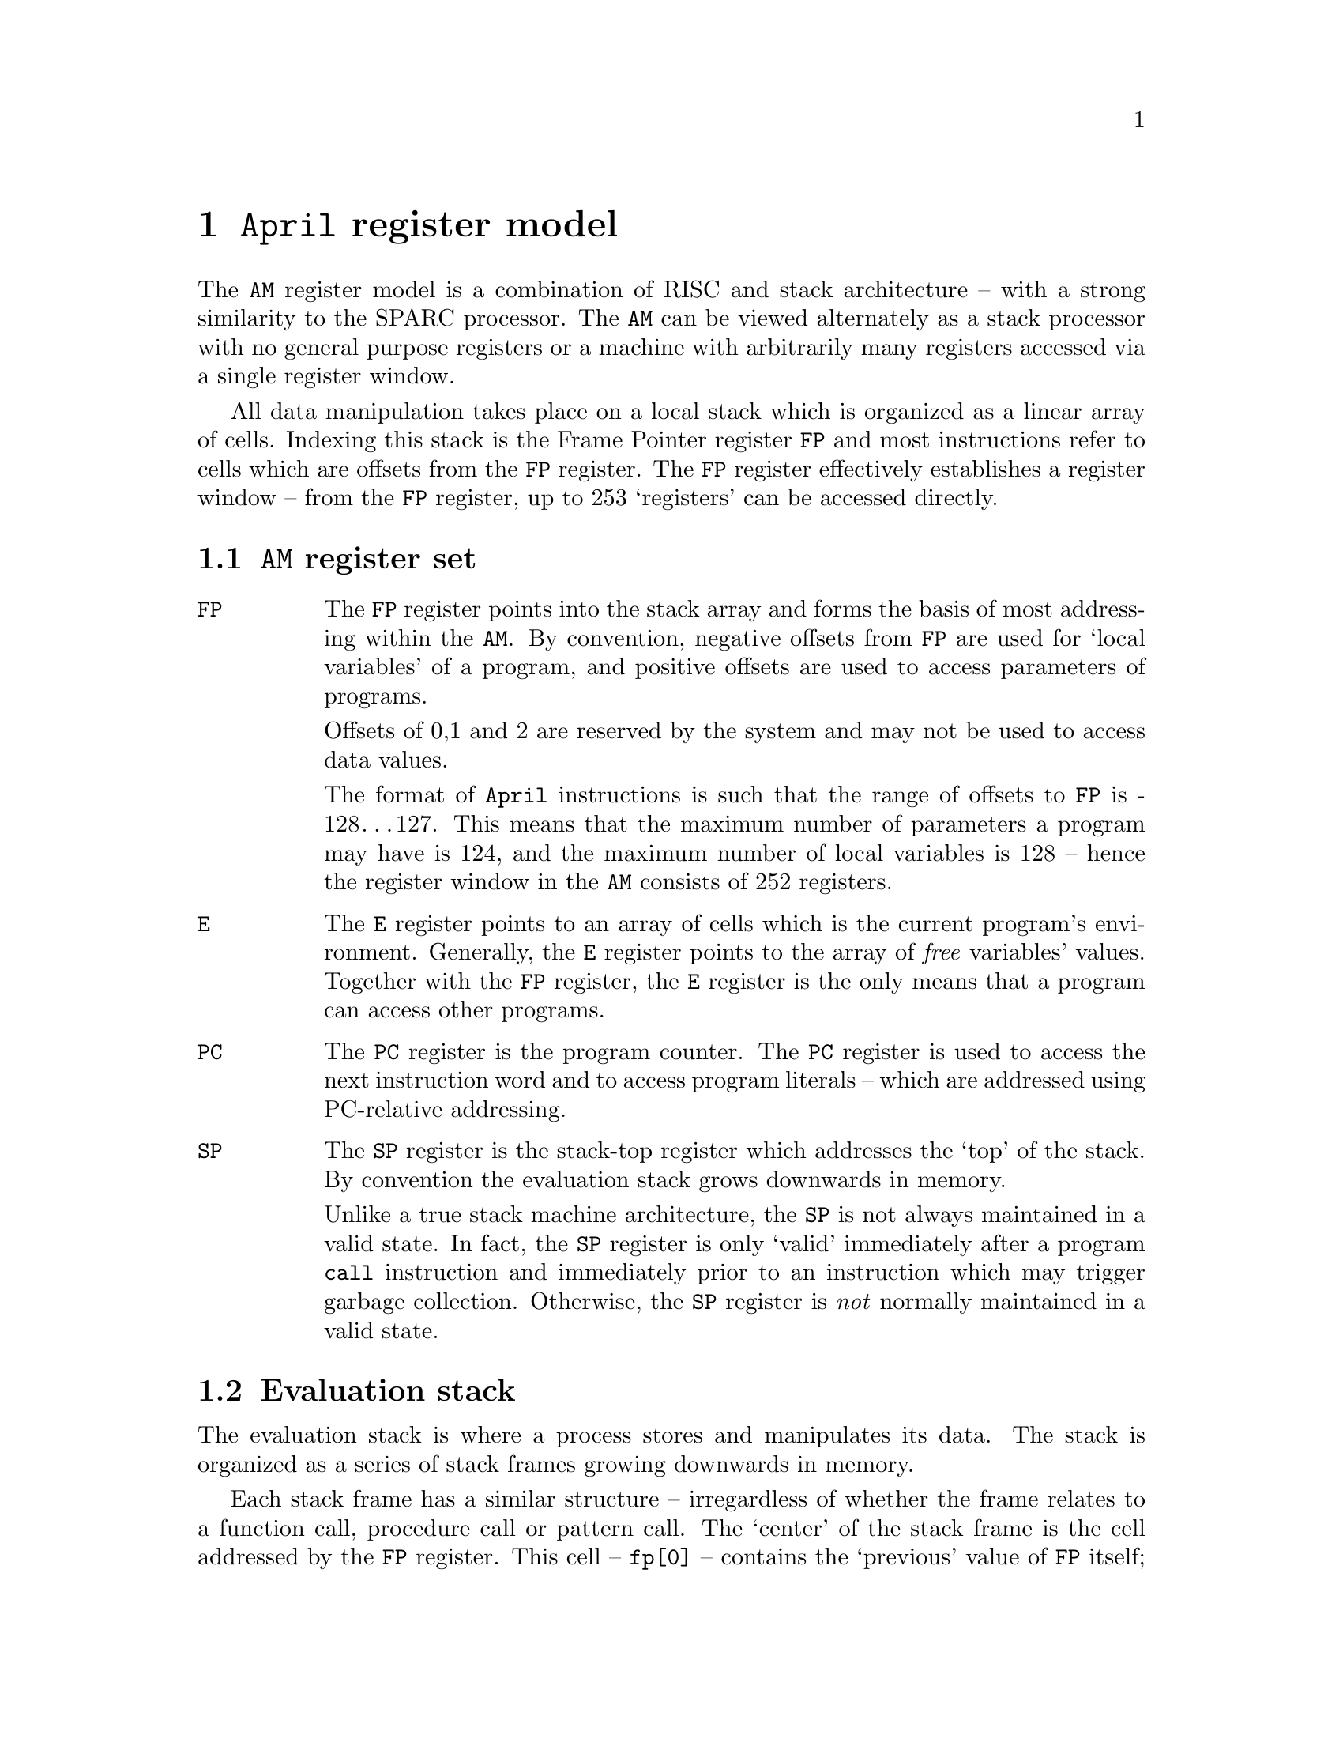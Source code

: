 @node April register model
@chapter @code{April} register model
@cindex @code{April} register model

@noindent
The @code{AM} register model is a combination of RISC and stack
architecture -- with a strong similarity to the SPARC processor. The
@code{AM} can be viewed alternately as a stack processor with no general
purpose registers or a machine with arbitrarily many registers accessed
via a single register window.

All data manipulation takes place on a local stack which is organized as
a linear array of cells. Indexing this stack is the Frame Pointer
register @code{FP} and most instructions refer to cells which are
offsets from the @code{FP} register. The @code{FP} register effectively
establishes  a register window -- from the @code{FP} register, up to 253
`registers' can be accessed directly. 

@menu
* AM registers::                
* Evaluation stack::            
@end menu

@node AM registers
@section @code{AM} register set
@cindex @code{AM} register set

@table @code
@item FP
The @code{FP} register points into the stack array and forms the basis
of most addressing within the @code{AM}. By convention, negative offsets
from @code{FP} are used for `local variables' of a program, and positive
offsets are used to access parameters of programs.

Offsets of 0,1 and 2 are reserved by the system and may not be used to
access data values.

The format of @code{April} instructions is such that the range of
offsets to @code{FP} is -128@dots{}127. This means that the maximum
number of parameters a program may have is 124, and the maximum number
of local variables is 128 -- hence the register window in the @code{AM}
consists of 252 registers.

@item E
The @code{E} register points to an array of cells which is the current
program's environment. Generally, the @code{E} register points to the
array of @emph{free} variables' values. Together with the @code{FP}
register, the @code{E} register is the only means that a program can
access other programs.

@item PC
The @code{PC} register is the program counter. The @code{PC} register is
used to access the next instruction word and to access program literals
-- which are addressed using PC-relative addressing.

@item SP
The @code{SP} register is the stack-top register which addresses the
`top' of the stack. By convention the evaluation stack grows downwards
in memory.

Unlike  a true stack machine architecture, the @code{SP} is not always
maintained in a valid state. In fact, the @code{SP} register is only
`valid' immediately after a program @code{call} instruction and
immediately prior to an instruction which may trigger garbage
collection. Otherwise, the @code{SP} register is @emph{not} normally
maintained in a valid state.

@end table

@node Evaluation stack
@section Evaluation stack
@cindex Evaluation stack

@noindent
The evaluation stack is where a process stores and manipulates its
data. The stack is organized as a series of stack frames growing
downwards in memory.

Each stack frame has a similar structure -- irregardless of whether the
frame relates to a function call, procedure call or pattern call. The
`center' of the stack frame is the cell addressed by the @code{FP}
register. This cell -- @code{fp[0]} -- contains the `previous' value of
@code{FP} itself; and will be restored when the current program returns.
Locations @code{fp[1]} and @code{fp[2]} contain the previous values of
the @code{E} register and @code{PC} register respectively. The cell
containing @code{E} is actually a tuple-cell: the value of @code{E} is
always derived from a tuple object.

Locations above @code{fp[2]} are used to pass parameter values into and
out of programs; and locations below @code{fp[0]} are used for the local
variables of a program and to pass parameters into a sub-program call.

@menu
* Function call frame::         
* Procedure call frame::        
* Pattern call frame::          
@end menu

@node Function call frame
@subsection Function call frame
@cindex Structure of a function call frame

@noindent
For a @var{k-arity} function call, locations @code{fp[3]} to
@code{fp[3+@var{k}]} refer to the parameters of the function in
@emph{reverse} order (by convention). I.e., the first parameter of a
function is in @code{fp[3]} and the second parameter in
@code{fp[4]}. There are no `variable arity' functions in @code{April} so
the compiler always knows how many parameters there are in a function
and where they are located.

When a function returns, using the @code{result} instruction --
@pxref{result} -- the top parameter @code{fp[3+@var{k}]} is overwritten
with the return value.

@node Procedure call frame
@subsection Procedure call frame
@cindex Procedure call frame

@noindent
For a @var{k-arity} procedure call, locations @code{fp[3]} to
@code{fp[3+@var{k}]} refer to the parameters of the procedure in
@emph{reverse} order (by convention). I.e., the first parameter of a
procedure is in @code{fp[3]} and the second parameter in
@code{fp[4]}. There are no `variable arity' procedures in @code{April} so
the compiler always knows how many parameters there are in a procedure
and where they are located.

Procedures do not return any values -- nor may they side-effect
non-local variables -- so the issue of dealing with returned values from
a procedure does not arise.


@node Pattern call frame
@subsection Pattern call frame
@cindex Pattern call frame

@noindent
A pattern has one `input' parameter -- the structure to be matched --
and @var{k+1} `output' parameters -- the returned extracted components
and a success state.

On entry to a pattern space is reserved for all the parameters for the
pattern call, the `bottom' parameter cell is used to hold the input
value to be matched against and the remaining cells used for the
returned values. 

One exit from a pattern, @code{fp[3]} is replaced by a boolean truth
value -- @code{true} if the match succeeded and the return parameters
have a legal value and @code{false} otherwise.

